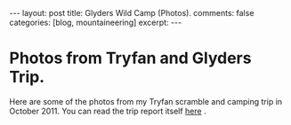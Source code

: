 #+STARTUP: showall indent
#+STARTUP: hidestars
#+OPTIONS: H:2 num:nil tags:nil toc:nil timestamps:nil

#+BEGIN_HTML
---
layout:  post
title: Glyders Wild Camp (Photos).
comments: false
categories: [blog, mountaineering]
excerpt:
---
#+END_HTML

* Photos from Tryfan and Glyders Trip.
Here are some of the photos from my Tryfan scramble and camping trip
in October 2011. You can read the trip report itself [[file:2011-10-29-glyders-wild-camp.org][here]] .

#+BEGIN_HTML
<div class="thumbnail">
<a id="simpletitle" href="/images/2011-10_wales/DSCF2076.JPG"
title="Y Garn from Tryfan."> <img src="/images/2011-10_wales/DSCF2076_1.JPG" width="200"
alt="Y Garn from Tryfan."></a>
<a id="simpletitle" href="/images/2011-10_wales/DSCF2082.JPG"
title="Sunrise over Moel Siabod."> <img src="/images/2011-10_wales/DSCF2082_1.JPG" width="200"
alt="Sunrise over Moel Siabod."></a>
</div>
#+END_HTML


#+BEGIN_HTML

<div class="thumbnail">
<a id="simpletitle" href="/images/2011-10_wales/DSCF2090.JPG"
title="Sunrise over Moel Siabod."> <img src="/images/2011-10_wales/DSCF2090.JPG" width="200"
alt="Sunrise over Moel Siabod."></a>
<a id="simpletitle" href="/images/2011-10_wales/DSCF2096.JPG"
title="Looking towards "> <img src="/images/2011-10_wales/DSCF2096.JPG" width="200"
alt="Looking towards "></a>
</div>

#+END_HTML

#+BEGIN_HTML

<div class="thumbnail">
<a id="simpletitle" href="/images/2011-10_wales/DSCF2099.JPG"
title="Bristly Ridge."> <img src="/images/2011-10_wales/DSCF2099.JPG" width="200"
alt="Bristly Ridge."></a>
<a id="simpletitle" href="/images/2011-10_wales/DSCF2102.JPG"
title="Sunrise over Moel Siabod."> <img src="/images/2011-10_wales/DSCF2102.JPG" width="200"
alt="Sunrise over Moel Siabod."></a>
</div>

#+END_HTML


#+BEGIN_HTML

<div class="thumbnail">
<a id="simpletitle" href="/images/2011-10_wales/DSCF2104.JPG"
title="Snowdon Horseshoe"> <img src="/images/2011-10_wales/DSCF2104.JPG" width="200"
alt="Snowdon Horseshoe"></a>
<a id="simpletitle" href="/images/2011-10_wales/DSCF2105.JPG"
title="Glyder Fach and Bristly Ridge."> <img src="/images/2011-10_wales/DSCF2105.JPG" width="200"
alt="Glyder Fach and Bristly Ridge."></a>
</div>

#+END_HTML


#+BEGIN_HTML

<div class="thumbnail">
<a id="simpletitle" href="/images/2011-10_wales/DSCF2107.JPG"
title="Tryfan and the Carneddeau."> <img src="/images/2011-10_wales/DSCF2107.JPG" width="200"
alt="Tryfan and the Carneddeau."></a>
<a id="simpletitle" href="/images/2011-10_wales/DSCF2112.JPG"
title="View from y Foel Goch."> <img src="/images/2011-10_wales/DSCF2112.JPG" width="200"
alt="View from y Foel Goch."></a>
</div>

#+END_HTML


#+BEGIN_HTML

<div class="thumbnail">
<a id="simpletitle" href="/images/2011-10_wales/DSCF2113.JPG"
title=""> <img src="/images/2011-10_wales/DSCF2113.JPG" width="200"
alt=""></a>
<a id="simpletitle" href="/images/2011-10_wales/DSCF2118.JPG"
title="Gallt yr Ogod from y Foel Goch."> <img src="/images/2011-10_wales/DSCF2118.JPG" width="200"
alt="Gallt yr Ogod from y Foel Goch."></a>
</div>

#+END_HTML


#+BEGIN_HTML

<div class="thumbnail">
<a id="simpletitle" href="/images/2011-10_wales/DSCF2122.JPG"
title="y Foel Goch from Gallt yr Ogof."> <img src="/images/2011-10_wales/DSCF2122.JPG" width="200"
alt="y Foel Goch from Gallt yr Ogof."></a>
<a id="simpletitle" href="/images/2011-10_wales/DSCF2124.JPG"
title="View towards Capel from Gallt yr Ogof."> <img src="/images/2011-10_wales/DSCF2124.JPG" width="200"
alt="View towards Capel from Gallt yr Ogof."></a>
</div>

#+END_HTML


#+BEGIN_HTML

<div class="thumbnail">
<a id="simpletitle" href="/images/2011-10_wales/DSCF2135.JPG"
title="Looking back towards Gallt yr Ogof from Cefyn y Capel."> <img src="/images/2011-10_wales/DSCF2135.JPG" width="200"
alt="Looking back towards Gallt yr Ogof from Cefyn y Capel."></a>
<a id="simpletitle" href="/images/2011-10_wales/DSCF2129.JPG"
title="Looking over Cefyn y Capel."> <img src="/images/2011-10_wales/DSCF2129.JPG" width="200"
alt="Looking over Cefyn y Capel."></a>
</div>

#+END_HTML
